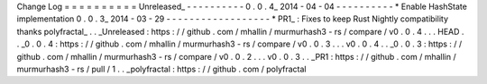 Change
Log
=
=
=
=
=
=
=
=
=
=
Unreleased_
-
-
-
-
-
-
-
-
-
-
0
.
0
.
4_
2014
-
04
-
04
-
-
-
-
-
-
-
-
-
-
*
Enable
HashState
implementation
0
.
0
.
3_
2014
-
03
-
29
-
-
-
-
-
-
-
-
-
-
-
-
-
-
-
-
-
-
*
PR1_
:
Fixes
to
keep
Rust
Nightly
compatibility
thanks
polyfractal_
.
.
_Unreleased
:
https
:
/
/
github
.
com
/
mhallin
/
murmurhash3
-
rs
/
compare
/
v0
.
0
.
4
.
.
.
HEAD
.
.
_0
.
0
.
4
:
https
:
/
/
github
.
com
/
mhallin
/
murmurhash3
-
rs
/
compare
/
v0
.
0
.
3
.
.
.
v0
.
0
.
4
.
.
_0
.
0
.
3
:
https
:
/
/
github
.
com
/
mhallin
/
murmurhash3
-
rs
/
compare
/
v0
.
0
.
2
.
.
.
v0
.
0
.
3
.
.
_PR1
:
https
:
/
/
github
.
com
/
mhallin
/
murmurhash3
-
rs
/
pull
/
1
.
.
_polyfractal
:
https
:
/
/
github
.
com
/
polyfractal
